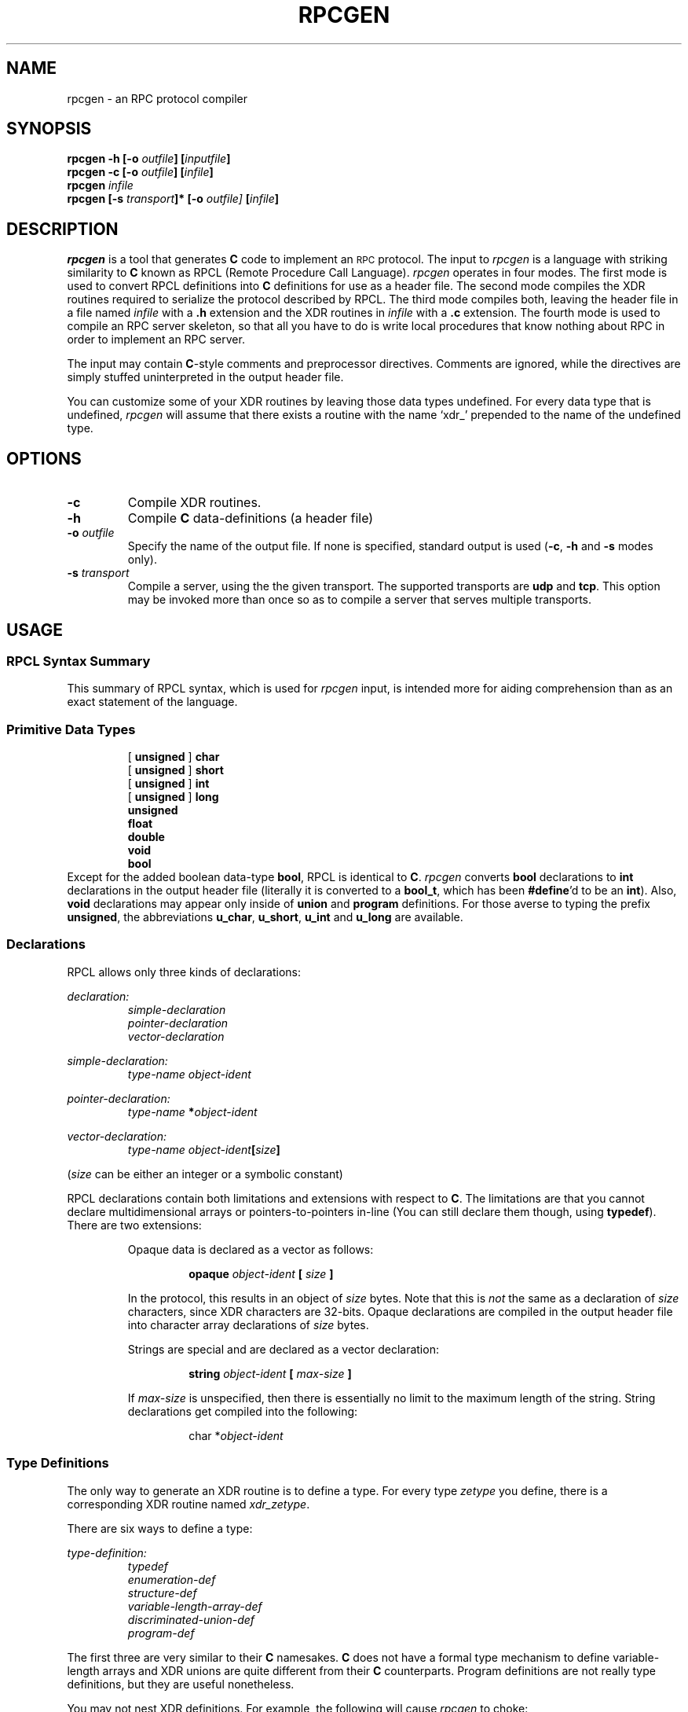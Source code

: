 .\" @(#)rpcgen.1 1.1 86/04/15 SMI
.TH RPCGEN 1 "11 March 1986"
.SH NAME
rpcgen \- an RPC protocol compiler
.SH SYNOPSIS
\fBrpcgen\fP \fB-h\fP \fB[-o \fIoutfile\fP]\fP \fB[\fIinputfile\fP]\fP
.br
\fBrpcgen\fP \fB-c\fP \fB[-o \fIoutfile\fP]\fP \fB[\fIinfile\fP]\fP 
.br
\fBrpcgen\fP \fIinfile\fP
.br
\fBrpcgen\fP \fB[-s \fItransport\fP]*\fP \fB[-o\fP \fIoutfile\fP]\fP \fB[\fIinfile\fP]\fP 
.br
.SH DESCRIPTION
\fIrpcgen\fP is a tool that generates 
.B C 
code to implement an 
.SM RPC
protocol.  The input to \fIrpcgen\fP is a language with striking 
similarity to 
.B C 
known as RPCL (Remote Procedure Call Language).
.I rpcgen 
operates in four modes.  The first mode is used to convert
RPCL definitions into 
.B C 
definitions for use as a header file.
The second mode compiles the XDR routines required to serialize the protocol
described by RPCL.  The third mode compiles both, leaving the
header file in a file named \fIinfile\fP with a 
.B .h 
extension and the XDR routines in \fIinfile\fP with a 
.B .c 
extension.  The fourth mode is used to compile an RPC server skeleton, so that 
all you have to do is write local procedures that know nothing about RPC
in order to implement an RPC server.
.LP
The input may contain 
.BR C -style 
comments and preprocessor directives.  Comments are ignored, while the 
directives are simply stuffed uninterpreted in the output header file. 
.LP
You can customize some of your XDR routines by leaving those data
types undefined.  For every data type that is undefined, \fIrpcgen\fP 
will assume that there exists a routine with the name `xdr_' prepended
to the name of the undefined type. 
.SH OPTIONS
.IP \fB-c\fP
Compile XDR routines.
.IP \fB-h\fP
Compile 
.B C 
data-definitions (a header file)
.IP "\fB-o\fP \fIoutfile\fP"
Specify the name of the output file.  If none is specified, standard
output is used (\fB-c\fP, \fB-h\fP and \fB-s\fP modes only).
.IP "\fB-s\fP \fItransport\fP"
Compile a server, using the the given transport.  The supported transports
are \fBudp\fP and \fBtcp\fP. This option may be invoked more than once
so as to compile a server that serves multiple transports.
.SH USAGE
.SS "RPCL Syntax Summary"
This summary of RPCL syntax, which is used for 
.I rpcgen 
input, is intended more for aiding 
comprehension than as an exact statement of the language.
.SS "Primitive Data Types"
.RS
.nf
[ \fBunsigned\fP ] \fBchar\fP
[ \fBunsigned\fP ] \fBshort\fP
[ \fBunsigned\fP ] \fBint\fP
[ \fBunsigned\fP ] \fBlong\fP
\fBunsigned\fP
\fBfloat\fP
\fBdouble\fP
\fBvoid\fP
\fBbool\fP
.fi
.RE
Except for the added boolean data-type \fBbool\fP,
RPCL is identical to 
.BR C .
\fIrpcgen\fP converts \fBbool\fP declarations to \fBint\fP declarations in the 
output header file (literally it is converted to a \fBbool_t\fP, which has been
\fB#define\fP'd to be an \fBint\fP). Also, \fBvoid\fP declarations
may appear only inside of 
.B union 
and 
.B program 
definitions.  For those averse to typing the prefix 
\fBunsigned\fP, the abbreviations \fBu_char\fP, \fBu_short\fP, \fBu_int\fP and 
\fBu_long\fP are available. 
.SS Declarations
RPCL allows only three kinds of declarations:
.LP
\fIdeclaration:\fP
.RS
.nf
\fIsimple-declaration\fP
\fIpointer-declaration\fP
\fIvector-declaration\fP
.fi
.RE
.LP
\fIsimple-declaration:\fP
.RS
\fItype-name\fP \fIobject-ident\fP
.RE
.LP	
\fIpointer-declaration:\fP
.RS
\fItype-name\fP \fB*\fP\fIobject-ident\fP
.RE
.LP
\fIvector-declaration:\fP
.RS
\fItype-name\fP \fIobject-ident\fP\fB[\fP\fIsize\fP\fB]\fP
.RE
.LP 
(\fIsize\fP can be either an integer or a symbolic constant)
.RE
.LP
RPCL declarations contain both limitations and extensions with
respect to 
.BR C .  
The limitations are that you cannot declare
multidimensional arrays or pointers-to-pointers in-line (You
can still declare them though, using \fBtypedef\fP). There
are two extensions:
.LP
.RS
Opaque data is declared as a vector as follows:
.LP
.RS
\fBopaque\fP \fIobject-ident\fP \fB[\fP \fIsize\fP \fB]\fP
.RE
.LP
In the protocol, this results in an object of \fIsize\fP bytes. Note that
this is \fInot\fP the same as a declaration of \fIsize\fP characters, 
since XDR characters are 32-bits. Opaque declarations are compiled in the
output header file into character array declarations of \fIsize\fP bytes.
.LP
Strings are special and are declared as a vector declaration:
.LP
.RS
\fBstring\fP \fIobject-ident\fP \fB[\fP \fImax-size\fP \fB]\fP
.RE
.LP
If \fImax-size\fP is unspecified, then there is essentially no limit to
the maximum length of the string. String declarations get compiled into
the following:
.LP
.RS
char *\fIobject-ident\fP
.RE
.RE
.RE
.SS "Type Definitions"
The only way to generate an XDR routine is to define a type. For
every type \fIzetype\fP you define, there is a corresponding
XDR routine named \fIxdr_zetype\fP.  
.LP
There are six ways to define a type:
.LP
\fItype-definition:\fP
.RS
.nf
\fItypedef\fP
\fIenumeration-def\fP
\fIstructure-def\fP
\fIvariable-length-array-def\fP
\fIdiscriminated-union-def\fP
\fIprogram-def\fP
.fi
.RE
.LP
The first three are very similar to their 
.B C 
namesakes. 
.B C 
does not have a formal type mechanism to define variable-length arrays and
XDR unions are quite different from their 
.B C 
counterparts. Program definitions are not really type definitions, 
but they are useful nonetheless.
.LP
You may not nest XDR definitions.  For example, the following will 
cause \fIrpcgen\fP to choke:
.RS
.nf
struct dontdoit {
	struct ididit {
		int oops;
	} sorry;
	enum ididitagain { OOPS, WHOOPS } iapologize;
};
.fi
.RE
.SS \fRTypedefs
An XDR \fBtypedef\fP looks as follows:
.LP
\fItypedef:\fP
.RS
\fBtypedef\fP \fIdeclaration\fP \fB;\fP
.RE
The \fIobject-ident\fP part of \fIdeclaration\fP is the name of the new type,
whereas the \fItype-name\fP part is the name of the type from which it is
derived.
.LP
.SS "\fIEnumeration Types"
The syntax is:
.LP
\fIenumeration-def:\fP
.RS
\fBenum\fP \fIenum-ident\fP \fB{\fP
.RS
\fIenum-list\fP
.RE
\fB};\fP
.RE
.LP
\fIenum-list:\fP
.RS
\fIenum-symbol-ident\fP [ \fB=\fP \fIassignment\fP ]
.br
\fIenum-symbol-ident\fP [ \fB=\fP \fIassignment\fP ] \fB,\fP \fIenum-list\fP
.RE
.LP
(\fIassignment\fP may be either an integer or a symbolic constant)
.LP
If there is no explicit assignment, then the implicit assignment is the
value of the previous enumeration plus 1.  If not explicitly assigned,
the first enumeration receives the value 0.
.SS \fIStructures
\fIstructure-def:\fP
.RS
\fBstruct\fP \fIstruct-ident\fP \fB{\fP
.RS
\fIdeclaration-list\fP
.RE
\fB};\fP
.RE
.LP
\fIdeclaration-list:\fP
.RS
\fIdeclaration\fP \fB;\fP
.br
\fIdeclaration\fP \fB;\fP \fIdeclaration-list\fP
.RE
.RE
.LP
.SS "\fIVariable-Length Arrays"
\fIvariable-length-array-def:\fP
.RS
\fBarray\fP \fIarray-ident\fP \fB{\fP
.RS
\fBunsigned\fP \fIlength-identifer\fP \fB;\fP
.br
\fIvector-declaration\fP \fB;\fP
.RE
\fB};\fP
.RE
.LP	
A variable length array definition looks much like a structure 
definition. Here's an example:
.RS
.nf
array mp_int {
	unsigned len;
	short val[MAX_MP_LENGTH];
};
.fi
.RE
This is compiled into:
.RS
.nf
struct mp_int {
	unsigned len;
	short *val;
};
typedef struct mp_int mp_int;
.fi
.RE
.SS "\fIDisriminated Unions"
\fIdiscriminated-union-def:\fP
.RS
\fBunion\fP \fIunion-ident\fP \fBswitch\fP \fB(\fP \fIdiscriminant-declaration\fP \fB)\fP \fB{\fP
.RS
\fIcase-list\fP
.br
[ \fBdefault\fP \fB:\fP \fIdeclaration\fP \fB;\fP ]
.RE
\fB};\fP
.RE
.LP
\fIcase-list:\fP
.RS
\fBcase\fP \fIcase-ident\fP \fB:\fP \fIdeclaration\fP \fB;\fP
.br
\fBcase\fP \fIcase-ident\fP \fB:\fP \fIdeclaration\fP \fB;\fP \fIcase-list\fP
.RE
.LP
\fIdiscriminant-declaration:\fP
.RS
\fIdeclaration\fP
.RE
.LP
The union definition looks like a cross between a C-union and a C-switch.
An example:
.RS
.nf
union net_object switch (net_kind kind) {
case MACHINE:
	struct sockaddr_in sin;
case USER:
	int uid;
default:
	string whatisit;
};
.fi
.RE
Compiles into:
.RS
.nf
struct net_object {
	net_kind kind;
	union {
		struct sockaddr_in sin;
		int uid;
		char *whatisit;
	} net_object;
};
typedef struct net_object net_object;
.fi
.RE
Note that the name of the union component of the output struct is the
same as the name of the type itself.
.SS "\fIProgram Definitions"
\fIprogram-def:\fP
.RS
\fBprogram\fP \fIprogram-ident\fP \fB{\fP
.RS
\fIversion-list\fP
.RE
\fB}\fP \fB=\fP \fIprogram-number\fP \fB;\fP
.RE
.LP
\fIversion-list:\fP
.RS
\fIversion\fP
.br
\fIversion\fP \fIversion-list\fP
.RE
\fIversion:\fP
.RS
\fBversion\fP \fIversion-ident\fP \fB{\fP
.RS
\fIprocedure-list\fP
.RE
\fB} =\fP \fIversion-number\fP \fB;\fP
.RE
\fIprocedure-list:\fP
.RS
\fIprocedure-declaration\fP
.br
\fIprocedure-declaration procedure-list\fP
.RE
\fIprocedure-declaration:\fP
.RS
\fItype-name\fP \fIprocedure-ident\fP \fB(\fP \fItype-name\fP \fB)\fP \fB=\fP \fIprocedure-number\fP \fB;\fP
.RE
.LP
Program definitions look like nothing you've ever seen before, so we
turn to an example to explain them.  Suppose you wanted to create server
that could get or set the date. It's declaration might look like this:
.RS
.nf
program DATE_PROG {
	version DATE_VERS {
		date DATE_GET(timezone) = 1;
		void DATE_SET(date) = 2;	/* Greenwich mean time */
	} = 1;
} = 100;
.fi
.RE
In the header file, this compiles into the following:
.RS
.nf
#define DATE_PROG 100
#define DATE_VERS 1
#define DATE_GET 1
#define DATE_SET 2
.fi
.RE
These \fBdefine\fP's are intended for use by the client program to 
reference the remote procedures. 
.LP
If you are using \fIrpcgen\fP to compile your server, then there are
some important things for you to know. The server interfaces to
your local procedures by expecting a 
.B C 
function with the same name as that in the program definition, but in all 
lower-case letters and followed by the version number.  Here is the local 
procedure that implements DATE_GET:
.RS
.nf
date *	/* always returns a pointer to the results */
date_get_1(tz)	
	timezone *tz;	/* always takes a a pointer to the arguments */
{
	static date d;	/* must be static! */
	
	/* 
	 * figure out the date
	 * and store it in d
	 */
	return(&d);	
}
.fi
.RE
The name of the routine is the same as the \fB#define\fP'd name, but in all 
lower case letters and followed by the version number. XDR will recursively 
free the argument after getting the 
results from your local procedure, so you should copy from the argument 
any data that you will need between calls. However, XDR neither allocates 
nor frees your results. You must take care of their storage yourself.
.LP
.SS "Make Inference Rules For Compiling XDR Headers"
.LP
It is possible to set up suffix transformation rules in 
.IR make  (1)
for compiling XDR routines and header files.  The 
convention is that RPCL protocol files have the extension 
.BR .x .  
The \fImake\fP rules to do this are:
.nf
	.SUFFIXES: .x
	.x.c: 
		rpcgen -c $< -o $@

	.x.h:
		rpcgen -h $< -o $@
.fi
.SH "SEE ALSO"
\fIRemote Procedure Call: Programming Guide\fP 
and \fIExternal Data Representation: Protocol Specification\fP 
in\fI Networking on the Sun Workstation\fP
.SH BUGS
Name clashes can occur when using program definitions, since the apparent
scoping does not really apply. Most of these can be avoided by giving 
unique names for programs, versions, procedures and types.
